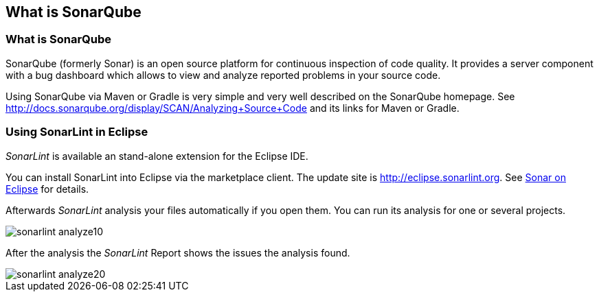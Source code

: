 == What is SonarQube

=== What is SonarQube

SonarQube (formerly Sonar) is an open source platform for continuous inspection of code quality. 
It provides a server component with a bug dashboard which allows to view and analyze reported problems in your source code.
	
Using SonarQube via Maven or Gradle is very simple and very well described on the SonarQube homepage.
See http://docs.sonarqube.org/display/SCAN/Analyzing+Source+Code and its links for Maven or Gradle.

=== Using SonarLint in Eclipse

_SonarLint_ is available an stand-alone extension for the Eclipse IDE.

You can install SonarLint into Eclipse via the marketplace client.
The update site is http://eclipse.sonarlint.org.
See http://www.sonarlint.org/eclipse/index.html[Sonar on Eclipse] for details.

Afterwards _SonarLint_ analysis your files automatically if you open them.
You can run its analysis for one or several projects.

image::sonarlint_analyze10.png[] 

After the analysis the _SonarLint_ Report shows the issues the analysis found.

image::sonarlint_analyze20.png[]





